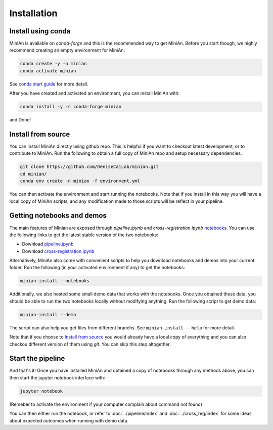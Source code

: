 Installation
============

Install using conda
-------------------

MiniAn is available on `conda-forge` and this is the recommended way to get MiniAn.
Before you start though, we highly recommend creating an empty environment for MiniAn:

.. code-block:: console

    conda create -y -n minian
    conda activate minian

See `conda start guide <https://conda.io/projects/conda/en/latest/user-guide/getting-started.html>`_ for more detail.

After you have created and activated an environment, you can install MiniAn with:

.. code-block:: console

    conda install -y -c conda-forge minian

and Done!

.. _clone-source:

Install from source
-------------------

You can install MiniAn directly using github repo.
This is helpful if you want to checkout latest development, or to contribute to MiniAn.
Run the following to obtain a full copy of MiniAn repo and setup necessary dependencies.

.. code-block:: console

    git clone https://github.com/DeniseCaiLab/minian.git
    cd minian/
    conda env create -n minian -f environment.yml

You can then activate the environment and start running the notebooks.
Note that if you install in this way you will have a local copy of MiniAn scripts, and any modification made to those scripts will be reflect in your pipeline.

.. _download-notebook:

Getting notebooks and demos
---------------------------

The main features of Minian are exposed through `pipeline.ipynb` and `cross-registration.ipynb` `notebooks <https://jupyter.org/>`_.
You can use the following links to get the latest stable version of the two notebooks:

* Download `pipeline.ipynb <https://github.com/DeniseCaiLab/minian/raw/master/pipeline.ipynb>`_
* Download `cross-registration.ipynb <https://github.com/DeniseCaiLab/minian/raw/master/cross-registration.ipynb>`_

Alternatively, MiniAn also come with convenient scripts to help you download notebooks and demos into your current folder.
Run the following (in your activated environment if any) to get the notebooks:

.. code-block:: console
    
    minian-install --notebooks

Additionally, we also hosted some small demo data that works with the notebooks.
Once you obtained these data, you should be able to run the two notebooks locally without modifying anything.
Run the following script to get demo data:

.. code-block:: console

    minian-install --demo

The script can also help you get files from different branchs.
See ``minian-install --help`` for more detail.

Note that if you choose to `Install from source`_ you would already have a local copy of everything and you can also checkou different version of them using `git`.
You can skip this step altogether.

Start the pipeline
------------------

And that's it!
Once you have installed MiniAn and obtained a copy of notebooks through any methods above, you can then start the jupyter notebook interface with:

.. code-block:: console

    jupyter notebook

(Remeber to activate the environment if your computer complain about command not found)

You can then either run the notebook, or refer to :doc:`../pipeline/index` and :doc:`../cross_reg/index` for some ideas about expected outcomes when running with demo data.